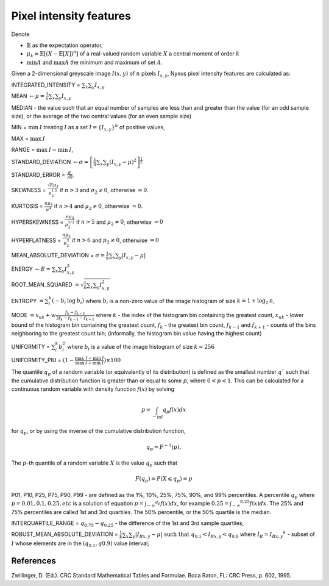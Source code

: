 Pixel intensity features
========================

Denote 

- :math:`\mathbb{E}` as the expectation operator, 

- :math:`\mu_k = \mathbb{E}[(X − \mathbb{E}[X])^n]` of a real-valued random variable :math:`X` a central moment of order :math:`k`
- :math:`\min A` and :math:`\max A` the minimum and maximum of set :math:`A`.

Given a 2-dimensional greyscale image  :math:`I(x,y)` of :math:`n` pixels :math:`I_{x,y}`, 
Nyxus pixel intensity features are calculated as:

INTEGRATED_INTENSITY = :math:`\sum _x\sum_y I_{x,y}`

MEAN :math:`\gets \mu = \frac{1}{n} \sum _x\sum_y I_{x,y}`

MEDIAN - the value such that an equal number of samples are less than and greater than the value (for an odd sample size), or the average of the two central values (for an even sample size)

MIN = :math:`\min \: \textrm I` treating :math:`I` as a set :math:`I = \{I_{x,y}\}^n` of positive values,

MAX = :math:`\max \: \textrm I`

RANGE = :math:`\max \: \textrm I - \min \: \textrm I`,

STANDARD_DEVIATION :math:`\gets \sigma = \left[ \frac{1}{n}\sum _x\sum_y (I_{x,y}-\mu)^2 \right ] ^{\frac {1}{2}}`

STANDARD_ERROR = :math:`\frac{\sigma}{\sqrt{n}}`, 

SKEWNESS =  :math:`\frac {\sqrt n \mu_3}{\mu_2^{1.5}}` if :math:`n>3` and :math:`\sigma_2 \neq 0`, otherwise :math:`=0`.

KURTOSIS = :math:`\frac{n \mu_4} {\sigma^4}` if :math:`n>4` and :math:`\mu_2 \neq 0`, otherwise :math:`=0`.

HYPERSKEWNESS = :math:`\frac{n \mu_4} {\mu_2^{5/2}}` if :math:`n>5` and :math:`\mu_2 \neq 0`, otherwise :math:`=0`

HYPERFLATNESS = :math:`\frac {n \mu_5} {\mu_2^3}` if :math:`n>6` and :math:`\mu_2 \neq 0`, otherwise :math:`=0`

MEAN_ABSOLUTE_DEVIATION = :math:`\sigma = \frac{1}{n} \sum _x\sum_y \left| I_{x,y}-\mu\right|` 

ENERGY :math:`\gets E = \sum _x \sum_y I_{x,y}^2`

ROOT_MEAN_SQUARED :math:`= \sqrt {\frac {1} {n} \sum _x \sum_y I_{x,y}^2 }`

ENTROPY :math:`= \sum_i^k (- b_{i} \: \log \: b_{i})` where :math:`b_i` is a non-zero value of the image histogram of size :math:`k = 1 + \log_2 \: n`,

MODE :math:`= x_{uk} + w \frac{f_k - f_{k-1}}{2 f_k - f_{k-1} - f_{k+1}}` where :math:`k` - the index of the histogram bin containing the greatest count, 
:math:`x_{uk}` - lower bound of the histogram bin containing the greatest count, :math:`f_k` - the greatest bin count, :math:`f_{k-1}` and :math:`f_{k+1}` - 
counts of the bins neighboring to the greatest count bin; (informally, the histogram bin value having the highest count)

UNIFORMITY = :math:`\sum_i^k b_{i}^2` where :math:`b_i` is a value of the image histogram of size :math:`k = 256`

UNIFORMITY_PIU = :math:`(1 - \frac{\max \: \textrm I - \min \: \textrm I}{\max \: \textrm I + \min \: \textrm I}) \times 100`

The quantile :math:`q_p` of a random variable (or equivalently of its distribution) is
defined as the smallest number :math:`q`` such that the cumulative distribution function
is greater than or equal to some :math:`p`, where :math:`0<p<1`. This can be calculated
for a continuous random variable with density function :math:`f(x)` by solving

.. math::

    p = \int_{-\inf} {q_p} f(x)dx 

for :math:`q_p`, or by using the inverse of the cumulative distribution function, 

.. math::

    q_p = F^{-1}(p). 
    
The :math:`p`-th quantile of a random variable :math:`X` is the value :math:`q_p` such that 

.. math::
    
    F(q_p) = P(X \leqslant q_p) = p


P01, P10, P25, P75, P90, P99 - are defined as the 1%, 10%, 25%, 75%, 90%, and 99% percentiles. A percentile :math:`q_p` 
where :math:`p=0.01, 0.1, 0.25, etc` is a solution of equation :math:`p = \int _{-\infty} ^{q_p} f(x)dx`, for example 
:math:`0.25 = \int _{-\infty} ^{0.25} f(x)dx`. The 25% and 75% percentiles are called 1st and 3rd quartiles. The 50% 
percentile, or the 50% quartile is the median.

INTERQUARTILE_RANGE = :math:`q_{0.75} - q_{0.25}` - the difference of the 1st and 3rd sample quartiles,

ROBUST_MEAN_ABSOLUTE_DEVIATION = :math:`\frac{1}{k} \sum _x\sum_y |I_{Rx,y} - \mu| \text{ such that } q_{0.1}<I_{Rx,y}<q_{0.9}`  
where :math:`I_R={I_{Rx,y}}^k` - subset of :math:`I` whose elements are in the :math:`(q_{0.1},q{0.9})` value interval;

References
----------

Zwillinger, D. (Ed.). CRC Standard Mathematical Tables and Formulae. Boca Raton, FL: CRC Press, p. 602, 1995.

